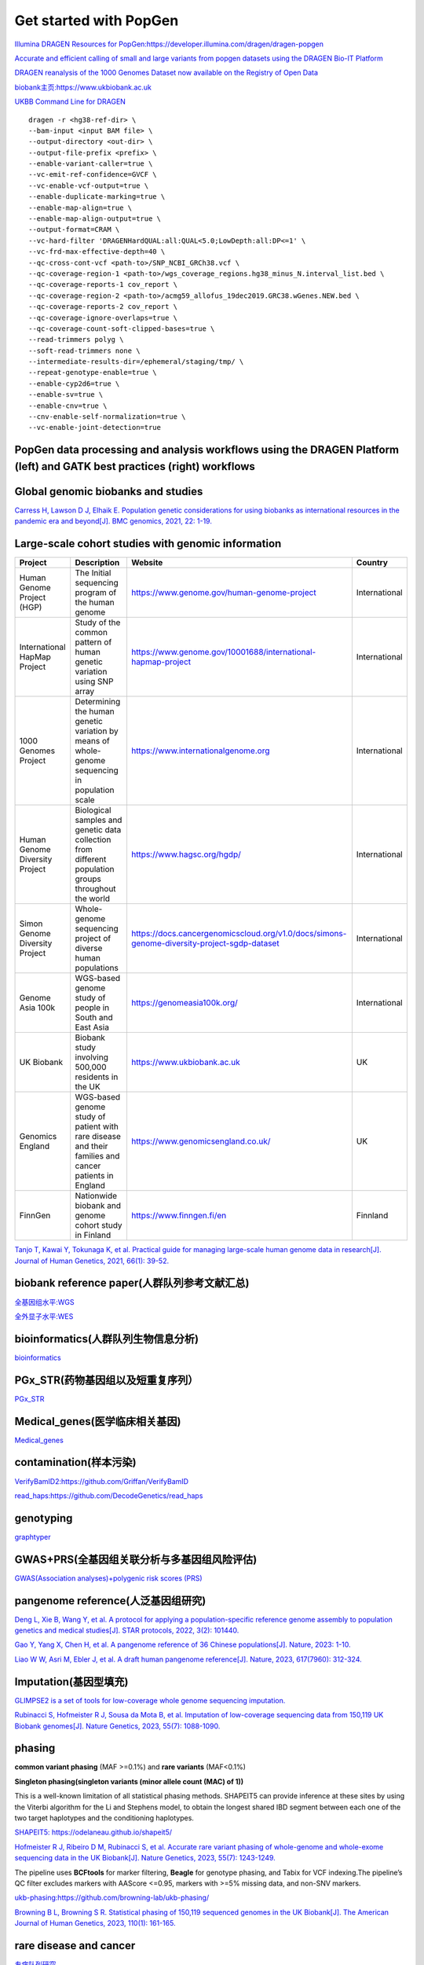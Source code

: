 Get started with PopGen
++++++++++++++++++++++++++++++
`Illumina DRAGEN Resources for PopGen:https://developer.illumina.com/dragen/dragen-popgen <https://developer.illumina.com/dragen/dragen-popgen>`_

`Accurate and efficient calling of small and large variants from popgen datasets using the DRAGEN Bio-IT Platform <https://sapac.illumina.com/science/genomics-research/articles/popgen-variant-calling-with-dragen.html>`_

`DRAGEN reanalysis of the 1000 Genomes Dataset now available on the Registry of Open Data <https://aws.amazon.com/cn/blogs/industries/dragen-reanalysis-of-the-1000-genomes-dataset-now-available-on-the-registry-of-open-data/>`_

`biobank主页:https://www.ukbiobank.ac.uk <https://www.ukbiobank.ac.uk>`_

.. image:: png/genetic-data-sept2022.jpg

`UKBB Command Line for DRAGEN <|https://developer.illumina.com/dragen/dragen-popgen>`_
::

    dragen -r <hg38-ref-dir> \
    --bam-input <input BAM file> \
    --output-directory <out-dir> \
    --output-file-prefix <prefix> \
    --enable-variant-caller=true \
    --vc-emit-ref-confidence=GVCF \
    --vc-enable-vcf-output=true \
    --enable-duplicate-marking=true \
    --enable-map-align=true \
    --enable-map-align-output=true \
    --output-format=CRAM \
    --vc-hard-filter 'DRAGENHardQUAL:all:QUAL<5.0;LowDepth:all:DP<=1' \
    --vc-frd-max-effective-depth=40 \
    --qc-cross-cont-vcf <path-to>/SNP_NCBI_GRCh38.vcf \
    --qc-coverage-region-1 <path-to>/wgs_coverage_regions.hg38_minus_N.interval_list.bed \
    --qc-coverage-reports-1 cov_report \
    --qc-coverage-region-2 <path-to>/acmg59_allofus_19dec2019.GRC38.wGenes.NEW.bed \
    --qc-coverage-reports-2 cov_report \
    --qc-coverage-ignore-overlaps=true \
    --qc-coverage-count-soft-clipped-bases=true \
    --read-trimmers polyg \
    --soft-read-trimmers none \
    --intermediate-results-dir=/ephemeral/staging/tmp/ \
    --repeat-genotype-enable=true \
    --enable-cyp2d6=true \
    --enable-sv=true \
    --enable-cnv=true \
    --cnv-enable-self-normalization=true \
    --vc-enable-joint-detection=true

PopGen data processing and analysis workflows using the DRAGEN Platform (left) and GATK best practices (right) workflows
########################################################################################################################################

.. image:: png/dragen-popgen.png

Global genomic biobanks and studies
########################################################################################################################################
.. image:: png/cohort-studies.png

`Carress H, Lawson D J, Elhaik E. Population genetic considerations for using biobanks as international resources in the pandemic era and beyond[J]. BMC genomics, 2021, 22: 1-19. <https://link.springer.com/article/10.1186/s12864-021-07618-x>`_

Large-scale cohort studies with genomic information
########################################################################################################################################
+--------------------------------+-------------------------------------------------------------------------------------------------------+---------------------------------------------------------------------------------------------+----------------+
| Project                        | Description                                                                                           | Website                                                                                     | Country        |
+================================+=======================================================================================================+=============================================================================================+================+
| Human Genome Project (HGP)     | The Initial sequencing program of the human genome                                                    | https://www.genome.gov/human-genome-project                                                 | International  |
+--------------------------------+-------------------------------------------------------------------------------------------------------+---------------------------------------------------------------------------------------------+----------------+
| International HapMap Project   | Study of the common pattern of human genetic variation using SNP array                                | https://www.genome.gov/10001688/international-hapmap-project                                | International  |
+--------------------------------+-------------------------------------------------------------------------------------------------------+---------------------------------------------------------------------------------------------+----------------+
| 1000 Genomes Project           | Determining the human genetic variation by means of whole-genome sequencing in population scale       | https://www.internationalgenome.org                                                         | International  |
+--------------------------------+-------------------------------------------------------------------------------------------------------+---------------------------------------------------------------------------------------------+----------------+
| Human Genome Diversity Project | Biological samples and genetic data collection from different population groups throughout the world  | https://www.hagsc.org/hgdp/                                                                 | International  |
+--------------------------------+-------------------------------------------------------------------------------------------------------+---------------------------------------------------------------------------------------------+----------------+
| Simon Genome Diversity Project | Whole-genome sequencing project of diverse human populations                                          | https://docs.cancergenomicscloud.org/v1.0/docs/simons-genome-diversity-project-sgdp-dataset | International  |
+--------------------------------+-------------------------------------------------------------------------------------------------------+---------------------------------------------------------------------------------------------+----------------+
| Genome Asia 100k               | WGS-based genome study of people in South and East Asia                                               | https://genomeasia100k.org/                                                                 | International  |
+--------------------------------+-------------------------------------------------------------------------------------------------------+---------------------------------------------------------------------------------------------+----------------+
| UK Biobank                     | Biobank study involving 500,000 residents in the UK                                                   | https://www.ukbiobank.ac.uk                                                                 | UK             |
+--------------------------------+-------------------------------------------------------------------------------------------------------+---------------------------------------------------------------------------------------------+----------------+
| Genomics England               | WGS-based genome study of patient with rare disease and their families and cancer patients in England | https://www.genomicsengland.co.uk/                                                          | UK             |
+--------------------------------+-------------------------------------------------------------------------------------------------------+---------------------------------------------------------------------------------------------+----------------+
| FinnGen                        | Nationwide biobank and genome cohort study in Finland                                                 | https://www.finngen.fi/en                                                                   | Finnland       |
+--------------------------------+-------------------------------------------------------------------------------------------------------+---------------------------------------------------------------------------------------------+----------------+
`Tanjo T, Kawai Y, Tokunaga K, et al. Practical guide for managing large-scale human genome data in research[J]. Journal of Human Genetics, 2021, 66(1): 39-52. <https://www.nature.com/articles/s10038-020-00862-1>`_

biobank reference paper(人群队列参考文献汇总)
####################################################################
`全基因组水平:WGS </Biobank/>`_

`全外显子水平:WES <WES/>`_

bioinformatics(人群队列生物信息分析)
#####################################################################
`bioinformatics <./bioinformatics/>`_

PGx_STR(药物基因组以及短重复序列）
####################################################################
`PGx_STR <./PGx_STR/>`_

Medical_genes(医学临床相关基因)
####################################################################
`Medical_genes <Medical_genes/>`_

contamination(样本污染)
####################################################################
`VerifyBamID2:https://github.com/Griffan/VerifyBamID <https://github.com/Griffan/VerifyBamID>`_

`read_haps:https://github.com/DecodeGenetics/read_haps <https://github.com/DecodeGenetics/read_haps>`_

genotyping
####################################################################
`graphtyper <https://github.com/DecodeGenetics/graphtyper>`_

GWAS+PRS(全基因组关联分析与多基因组风险评估)
####################################################################
`GWAS(Association analyses)+polygenic risk scores (PRS) <./GWAS_PRS/>`_

pangenome reference(人泛基因组研究)
####################################################################
`Deng L, Xie B, Wang Y, et al. A protocol for applying a population-specific reference genome assembly to population genetics and medical studies[J]. STAR protocols, 2022, 3(2): 101440. <|https://www.sciencedirect.com/science/article/pii/S2666166722003203>`_

`Gao Y, Yang X, Chen H, et al. A pangenome reference of 36 Chinese populations[J]. Nature, 2023: 1-10. <https://www.nature.com/articles/s41586-023-06173-7>`_

`Liao W W, Asri M, Ebler J, et al. A draft human pangenome reference[J]. Nature, 2023, 617(7960): 312-324. <https://www.nature.com/articles/s41586-023-05896-x>`_

Imputation(基因型填充)
####################################################################
`GLIMPSE2 is a set of tools for low-coverage whole genome sequencing imputation.  <https://odelaneau.github.io/GLIMPSE/>`_

`Rubinacci S, Hofmeister R J, Sousa da Mota B, et al. Imputation of low-coverage sequencing data from 150,119 UK Biobank genomes[J]. Nature Genetics, 2023, 55(7): 1088-1090. <https://www.nature.com/articles/s41588-023-01438-3>`_

phasing
####################################################################
**common variant phasing** (MAF >=0.1%) and **rare variants** (MAF<0.1%)

**Singleton phasing(singleton variants (minor allele count (MAC) of 1))**

This is a well-known limitation of all statistical phasing methods. SHAPEIT5 can provide inference at these sites by using the Viterbi algorithm for the Li and Stephens model, to obtain the longest shared IBD segment between each one of the two target haplotypes and the conditioning haplotypes.

`SHAPEIT5: https://odelaneau.github.io/shapeit5/ <https://odelaneau.github.io/shapeit5/>`_

`Hofmeister R J, Ribeiro D M, Rubinacci S, et al. Accurate rare variant phasing of whole-genome and whole-exome sequencing data in the UK Biobank[J]. Nature Genetics, 2023, 55(7): 1243-1249. <https://www.nature.com/articles/s41588-023-01415-w>`_

The pipeline uses **BCFtools** for marker filtering, **Beagle** for genotype phasing, and Tabix for VCF indexing.The pipeline’s QC filter excludes markers with AAScore <=0.95, markers with >=5% missing data, and non-SNV markers.

`ukb-phasing:https://github.com/browning-lab/ukb-phasing/ <https://github.com/browning-lab/ukb-phasing/>`_

`Browning B L, Browning S R. Statistical phasing of 150,119 sequenced genomes in the UK Biobank[J]. The American Journal of Human Genetics, 2023, 110(1): 161-165. <https://www.cell.com/ajhg/pdf/S0002-9297(22)00499-2.pdf>`_

rare disease and cancer
####################################################################
`专病队列研究 <./Genomics_England/>`_

The effect of sequencing coverage on structural variation (SNV+CNV+SV) detection sensitivity
###########################################################################################################
`测序深度 <./coverage_depth/>`_

long-read sequencing for All of Us
####################################################################
`Mahmoud M, Huang Y, Garimella K, et al. Utility of long-read sequencing for All of Us[J]. bioRxiv, 2023: 2023.01. 23.525236. <https://www.biorxiv.org/content/10.1101/2023.01.23.525236v1.abstract>`_

Link
#######################
`UK Biobank Allele Frequency Browser <https://afb.ukbiobank.ac.uk/>`_
